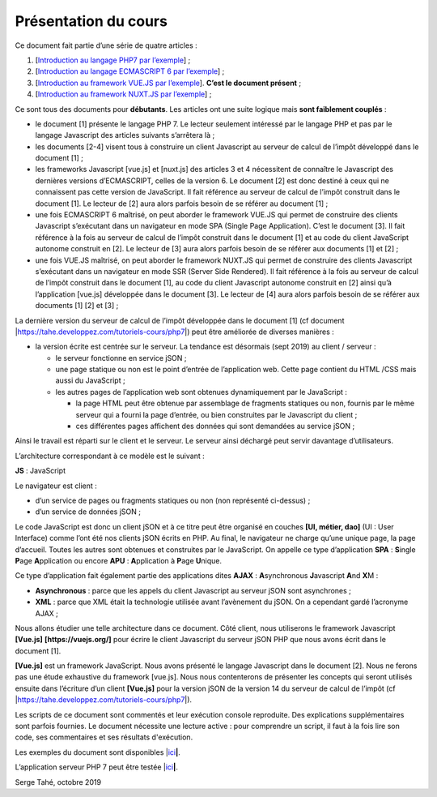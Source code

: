 Présentation du cours
=====================

Ce document fait partie d’une série de quatre articles :

1. [`Introduction au langage PHP7 par
   l’exemple <https://stahe-php7.readthedocs.io/fr/latest/>`__] ; 

2. [`Introduction au langage ECMASCRIPT 6 par
   l’exemple <https://stahe-ecmascript6.readthedocs.io/fr/latest/>`__] ;

3. [`Introduction au framework VUE.JS par
   l’exemple <https://stahe-vuejs.readthedocs.io/fr/latest/>`__].
   **C’est le document présent** ;

4. [`Introduction au framework NUXT.JS par
   l’exemple <https://stahe-nuxtjs.readthedocs.io/fr/latest/>`__] ;

Ce sont tous des documents pour **débutants**. Les articles ont une
suite logique mais **sont faiblement couplés** :

-  le document [1] présente le langage PHP 7. Le lecteur seulement
   intéressé par le langage PHP et pas par le langage Javascript des
   articles suivants s’arrêtera là ;

-  les documents [2-4] visent tous à construire un client Javascript au
   serveur de calcul de l’impôt développé dans le document [1] ;

-  les frameworks Javascript [vue.js] et [nuxt.js] des articles 3 et 4
   nécessitent de connaître le Javascript des dernières versions
   d’ECMASCRIPT, celles de la version 6. Le document [2] est donc
   destiné à ceux qui ne connaissent pas cette version de JavaScript. Il
   fait référence au serveur de calcul de l’impôt construit dans le
   document [1]. Le lecteur de [2] aura alors parfois besoin de se
   référer au document [1] ;

-  une fois ECMASCRIPT 6 maîtrisé, on peut aborder le framework VUE.JS
   qui permet de construire des clients Javascript s’exécutant dans un
   navigateur en mode SPA (Single Page Application). C’est le document
   [3]. Il fait référence à la fois au serveur de calcul de l’impôt
   construit dans le document [1] et au code du client JavaScript
   autonome construit en [2]. Le lecteur de [3] aura alors parfois
   besoin de se référer aux documents [1] et [2] ;

-  une fois VUE.JS maîtrisé, on peut aborder le framework NUXT.JS qui
   permet de construire des clients Javascript s’exécutant dans un
   navigateur en mode SSR (Server Side Rendered). Il fait référence à la
   fois au serveur de calcul de l’impôt construit dans le document [1],
   au code du client Javascript autonome construit en [2] ainsi qu’à
   l’application [vue.js] développée dans le document [3]. Le lecteur de
   [4] aura alors parfois besoin de se référer aux documents [1] [2] et
   [3] ;

La dernière version du serveur de calcul de l’impôt développée dans le
document [1] (cf document
\|\ https://tahe.developpez.com/tutoriels-cours/php7\ \|) peut être
améliorée de diverses manières :

-  la version écrite est centrée sur le serveur. La tendance est
   désormais (sept 2019) au client / serveur :

   -  le serveur fonctionne en service jSON ;

   -  une page statique ou non est le point d’entrée de l’application
      web. Cette page contient du HTML /CSS mais aussi du JavaScript ;

   -  les autres pages de l’application web sont obtenues dynamiquement
      par le JavaScript :

      -  la page HTML peut être obtenue par assemblage de fragments
         statiques ou non, fournis par le même serveur qui a fourni la
         page d’entrée, ou bien construites par le Javascript du
         client ;

      -  ces différentes pages affichent des données qui sont demandées
         au service jSON ;

Ainsi le travail est réparti sur le client et le serveur. Le serveur
ainsi déchargé peut servir davantage d’utilisateurs.

L’architecture correspondant à ce modèle est le suivant :

|image0|

**JS** : JavaScript

Le navigateur est client :

-  d’un service de pages ou fragments statiques ou non (non représenté
   ci-dessus) ;

-  d’un service de données jSON ;

Le code JavaScript est donc un client jSON et à ce titre peut être
organisé en couches **[UI, métier, dao]** (UI : User Interface) comme
l’ont été nos clients jSON écrits en PHP. Au final, le navigateur ne
charge qu’une unique page, la page d’accueil. Toutes les autres sont
obtenues et construites par le JavaScript. On appelle ce type
d’application **SPA** : **S**\ ingle **P**\ age **A**\ pplication ou
encore **APU** : **A**\ pplication à **P**\ age **U**\ nique.

Ce type d’application fait également partie des applications dites
**AJAX** : **A**\ synchronous **J**\ avascript **A**\ nd **X**\ M :

-  **Asynchronous** : parce que les appels du client Javascript au
   serveur jSON sont asynchrones ;

-  **XML** : parce que XML était la technologie utilisée avant
   l’avènement du jSON. On a cependant gardé l’acronyme AJAX ;

Nous allons étudier une telle architecture dans ce document. Côté
client, nous utiliserons le framework Javascript **[Vue.js]**
**[https://vuejs.org/]** pour écrire le client Javascript du serveur
jSON PHP que nous avons écrit dans le document [1].

**[Vue.js]** est un framework JavaScript. Nous avons présenté le langage
Javascript dans le document [2]. Nous ne ferons pas une étude exhaustive
du framework [vue.js]. Nous nous contenterons de présenter les concepts
qui seront utilisés ensuite dans l’écriture d’un client **[Vue.js]**
pour la version jSON de la version 14 du serveur de calcul de l’impôt
(cf \|\ https://tahe.developpez.com/tutoriels-cours/php7\ \|).

Les scripts de ce document sont commentés et leur exécution console
reproduite. Des explications supplémentaires sont parfois fournies. Le
document nécessite une lecture active : pour comprendre un script, il
faut à la fois lire son code, ses commentaires et ses résultats
d'exécution.

Les exemples du document sont disponibles
\|\ `ici <http://sergetahe.com/cours-tutoriels-de-programmation/wp-content/uploads/documents/php7-ecmascript6-vuejs-nuxtjs/vuejs.rar>`__\ **\ \|**.

L’application serveur PHP 7 peut être testée
\|\ `ici <https://sergetahe.com/apps/impot/serveur-php7/>`__\ **\ \|**.

Serge Tahé, octobre 2019

.. |image0| image:: chap-02/media/image1.png
   :width: 5.70472in
   :height: 1.77992in
